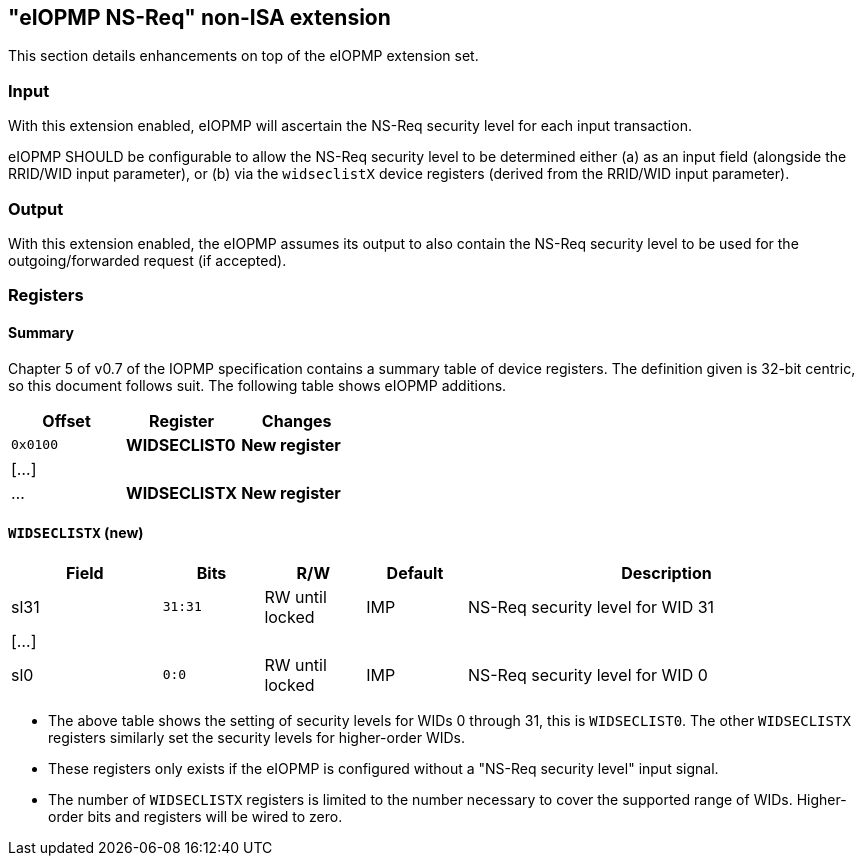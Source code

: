 :imagesdir: ./images

[[nsreqNonISA]]
== "eIOPMP NS-Req" non-ISA extension

This section details enhancements on top of the eIOPMP extension set.

=== Input

With this extension enabled, eIOPMP will ascertain the NS-Req security level
for each input transaction.

****
eIOPMP SHOULD be configurable to allow the NS-Req security level to be
determined either (a) as an input field (alongside the RRID/WID input
parameter), or (b) via the `widseclistX` device registers (derived from the
RRID/WID input parameter).
****

=== Output

With this extension enabled, the eIOPMP assumes its output to also contain the
NS-Req security level to be used for the outgoing/forwarded request (if
accepted).

=== Registers

==== Summary

Chapter 5 of v0.7 of the IOPMP specification contains a summary table of device
registers. The definition given is 32-bit centric, so this document follows
suit. The following table shows eIOPMP additions.

[%header,cols="1,1,1"]
|===
| Offset | Register | Changes
| `0x0100` | *WIDSECLIST0* | *New register*
3+^| [...]
| ... | *WIDSECLISTX* | *New register*
|===

==== `WIDSECLISTX` (new)

[%header,cols="3,2,2,2,8"]
|===
| Field | Bits | R/W | Default | Description
| sl31 | `31:31` | RW until locked | IMP | NS-Req security level for WID 31
5+^| [...]
| sl0 | `0:0` | RW until locked | IMP | NS-Req security level for WID 0
|===

* The above table shows the setting of security levels for WIDs 0 through 31,
  this is `WIDSECLIST0`. The other `WIDSECLISTX` registers similarly set the
  security levels for higher-order WIDs.
* These registers only exists if the eIOPMP is configured without a "NS-Req security
  level" input signal.
* The number of `WIDSECLISTX` registers is limited to the number necessary to
  cover the supported range of WIDs. Higher-order bits and registers will be
  wired to zero.

